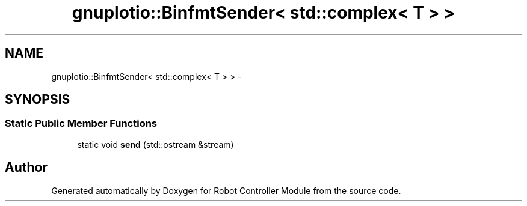 .TH "gnuplotio::BinfmtSender< std::complex< T > >" 3 "Mon Nov 25 2019" "Version 7.0" "Robot Controller Module" \" -*- nroff -*-
.ad l
.nh
.SH NAME
gnuplotio::BinfmtSender< std::complex< T > > \- 
.SH SYNOPSIS
.br
.PP
.SS "Static Public Member Functions"

.in +1c
.ti -1c
.RI "static void \fBsend\fP (std::ostream &stream)"
.br
.in -1c

.SH "Author"
.PP 
Generated automatically by Doxygen for Robot Controller Module from the source code\&.
